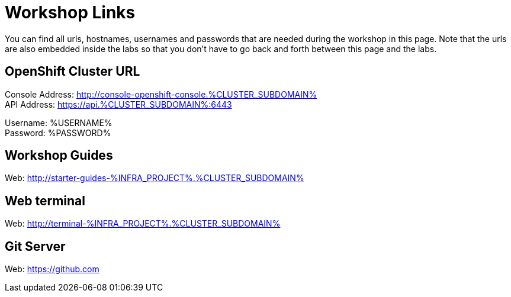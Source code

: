 = Workshop Links
:navtitle: Workshop Links

You can find all urls, hostnames, usernames and passwords that are needed during the workshop in this page. Note that the urls are also embedded inside the labs so that you don't have to go back and forth between this page and the labs.

[#openshift_cluster_url]
== OpenShift Cluster URL

Console Address: http://console-openshift-console.%CLUSTER_SUBDOMAIN% +
API Address: https://api.%CLUSTER_SUBDOMAIN%:6443 +

Username: %USERNAME% + 
Password: %PASSWORD% +


[#workshop_guides]
== Workshop Guides

Web: http://starter-guides-%INFRA_PROJECT%.%CLUSTER_SUBDOMAIN%

[#web_terminal]
== Web terminal

Web: http://terminal-%INFRA_PROJECT%.%CLUSTER_SUBDOMAIN%

[#git_server]
== Git Server

Web: https://github.com
